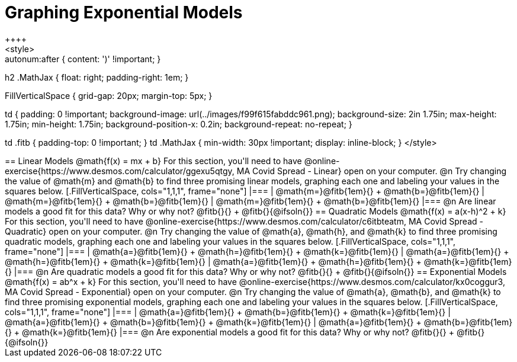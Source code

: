 = Graphing Exponential Models
++++
<style>
.autonum { font-weight: bold; }
.autonum:after { content: ')' !important; }

h2 .MathJax { float: right;  padding-right: 1em; }

.FillVerticalSpace { grid-gap: 20px; margin-top: 5px; }

td {
    padding: 0 !important;
    background-image: url(../images/f99f615fabddc961.png);
    background-size: 2in 1.75in;
    max-height: 1.75in;
    min-height: 1.75in;
    background-position-x: 0.2in;
    background-repeat: no-repeat;
}

td .fitb { padding-top: 0 !important; }
td .MathJax { min-width: 30px !important; display: inline-block; }
</style>
++++

== Linear Models @math{f(x) = mx + b}

For this section, you'll need to have @online-exercise{https://www.desmos.com/calculator/ggexu5qtgy, MA Covid Spread - Linear} open on your computer.

@n Try changing the value of @math{m} and @math{b} to find three promising linear models, graphing each one and labeling your values in the squares below.

[.FillVerticalSpace, cols="1,1,1", frame="none"]
|===
| @math{m=}@fitb{1em}{} +
  @math{b=}@fitb{1em}{}

| @math{m=}@fitb{1em}{} +
  @math{b=}@fitb{1em}{}

| @math{m=}@fitb{1em}{} +
  @math{b=}@fitb{1em}{}

|===

@n Are linear models a good fit for this data? Why or why not? @fitb{}{} +
@fitb{}{@ifsoln{}}

== Quadratic Models @math{f(x) = a(x-h)^2 + k}

For this section, you'll need to have @online-exercise{https://www.desmos.com/calculator/c6itbteatm, MA Covid Spread - Quadratic} open on your computer.

@n Try changing the value of @math{a}, @math{h}, and @math{k} to find three promising quadratic models, graphing each one and labeling your values in the squares below.


[.FillVerticalSpace, cols="1,1,1", frame="none"]
|===
| @math{a=}@fitb{1em}{} +
  @math{h=}@fitb{1em}{} +
  @math{k=}@fitb{1em}{}

| @math{a=}@fitb{1em}{} +
  @math{h=}@fitb{1em}{} +
  @math{k=}@fitb{1em}{}

| @math{a=}@fitb{1em}{} +
  @math{h=}@fitb{1em}{} +
  @math{k=}@fitb{1em}{}

|===

@n Are quadratic models a good fit for this data? Why or why not? @fitb{}{} +
@fitb{}{@ifsoln{}}

== Exponential Models @math{f(x) = ab^x + k}

For this section, you'll need to have @online-exercise{https://www.desmos.com/calculator/kx0coggur3, MA Covid Spread - Exponential} open on your computer.

@n Try changing the value of @math{a}, @math{b}, and @math{k} to find three promising exponential models, graphing each one and labeling your values in the squares below.


[.FillVerticalSpace, cols="1,1,1", frame="none"]
|===
| @math{a=}@fitb{1em}{} +
  @math{b=}@fitb{1em}{} +
  @math{k=}@fitb{1em}{}

| @math{a=}@fitb{1em}{} +
  @math{b=}@fitb{1em}{} +
  @math{k=}@fitb{1em}{}

| @math{a=}@fitb{1em}{} +
  @math{b=}@fitb{1em}{} +
  @math{k=}@fitb{1em}{}

|===

@n Are exponential models a good fit for this data? Why or why not? @fitb{}{} +
@fitb{}{@ifsoln{}}
